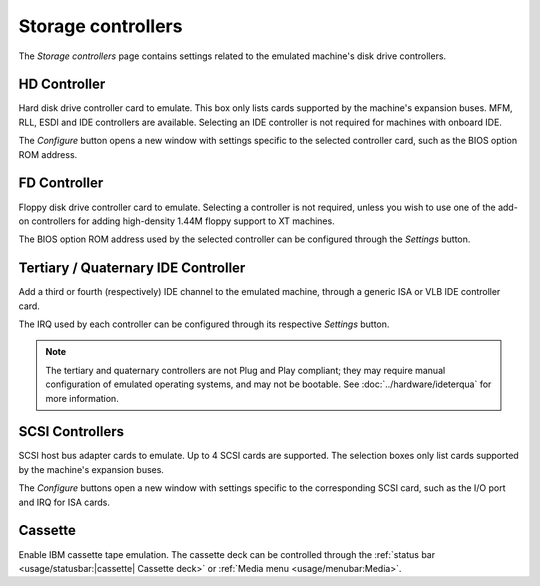 Storage controllers
===================

The *Storage controllers* page contains settings related to the emulated machine's disk drive controllers.

HD Controller
-------------

Hard disk drive controller card to emulate. This box only lists cards supported by the machine's expansion buses. MFM, RLL, ESDI and IDE controllers are available. Selecting an IDE controller is not required for machines with onboard IDE.

The *Configure* button opens a new window with settings specific to the selected controller card, such as the BIOS option ROM address.

FD Controller
-------------

Floppy disk drive controller card to emulate. Selecting a controller is not required, unless you wish to use one of the add-on controllers for adding high-density 1.44M floppy support to XT machines.

The BIOS option ROM address used by the selected controller can be configured through the *Settings* button.

Tertiary / Quaternary IDE Controller
------------------------------------

Add a third or fourth (respectively) IDE channel to the emulated machine, through a generic ISA or VLB IDE controller card.

The IRQ used by each controller can be configured through its respective *Settings* button.

.. note:: The tertiary and quaternary controllers are not Plug and Play compliant; they may require manual configuration of emulated operating systems, and may not be bootable. See :doc:`../hardware/ideterqua` for more information.

SCSI Controllers
----------------

SCSI host bus adapter cards to emulate. Up to 4 SCSI cards are supported. The selection boxes only list cards supported by the machine's expansion buses.

The *Configure* buttons open a new window with settings specific to the corresponding SCSI card, such as the I/O port and IRQ for ISA cards.

Cassette
--------

Enable IBM cassette tape emulation. The cassette deck can be controlled through the :ref:`status bar <usage/statusbar:|cassette| Cassette deck>` or :ref:`Media menu <usage/menubar:Media>`.
